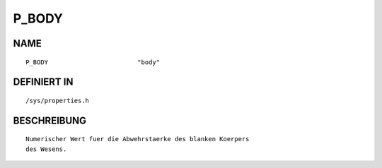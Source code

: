 P_BODY
======

NAME
----
::

    P_BODY                        "body"                        

DEFINIERT IN
------------
::

    /sys/properties.h

BESCHREIBUNG
------------
::

     Numerischer Wert fuer die Abwehrstaerke des blanken Koerpers
     des Wesens.

